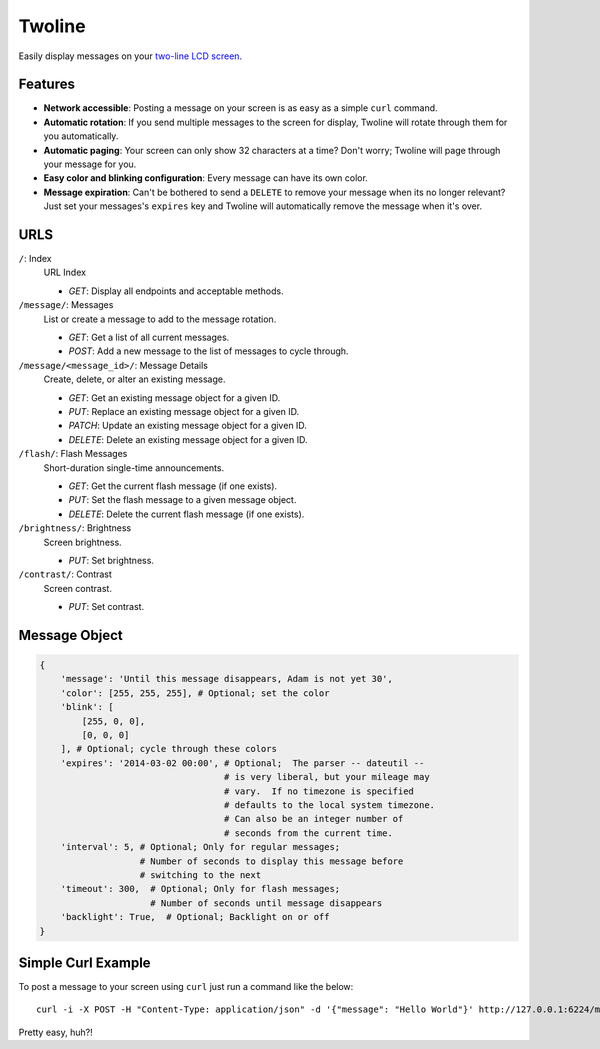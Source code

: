 
Twoline
=======

Easily display messages on your `two-line LCD screen <http://www.adafruit.com/products/784>`_.

Features
--------

* **Network accessible**:  Posting a message on your screen is as easy as a simple ``curl`` command.
* **Automatic rotation**:  If you send multiple messages to the screen for display, Twoline will rotate through them for you automatically.
* **Automatic paging**:  Your screen can only show 32 characters at a time?  Don't worry; Twoline will page through your message for you.
* **Easy color and blinking configuration**: Every message can have its own color.
* **Message expiration**: Can't be bothered to send a ``DELETE`` to remove your message when its no longer relevant?  Just set your messages's ``expires`` key and Twoline will automatically remove the message when it's over.


URLS
----

``/``: Index
  URL Index

  - *GET*: Display all endpoints and acceptable methods.

``/message/``: Messages
  List or create a message to add to the message rotation.

  - *GET*: Get a list of all current messages.
  - *POST*: Add a new message to the list of messages to cycle through.

``/message/<message_id>/``: Message Details
  Create, delete, or alter an existing message.

  - *GET*: Get an existing message object for a given ID.
  - *PUT*: Replace an existing message object for a given ID.
  - *PATCH*: Update an existing message object for a given ID.
  - *DELETE*: Delete an existing message object for a given ID.

``/flash/``: Flash Messages
  Short-duration single-time announcements.

  - *GET*: Get the current flash message (if one exists).
  - *PUT*: Set the flash message to a given message object.
  - *DELETE*: Delete the current flash message (if one exists).

``/brightness/``: Brightness
  Screen brightness.

  - *PUT*: Set brightness.

``/contrast/``: Contrast
  Screen contrast.

  - *PUT*: Set contrast.


Message Object
--------------

.. code:: python

    {
        'message': 'Until this message disappears, Adam is not yet 30',
        'color': [255, 255, 255], # Optional; set the color
        'blink': [
            [255, 0, 0],
            [0, 0, 0]
        ], # Optional; cycle through these colors
        'expires': '2014-03-02 00:00', # Optional;  The parser -- dateutil --
                                       # is very liberal, but your mileage may
                                       # vary.  If no timezone is specified
                                       # defaults to the local system timezone.
                                       # Can also be an integer number of
                                       # seconds from the current time.
        'interval': 5, # Optional; Only for regular messages;
                       # Number of seconds to display this message before
                       # switching to the next
        'timeout': 300,  # Optional; Only for flash messages;
                         # Number of seconds until message disappears
        'backlight': True,  # Optional; Backlight on or off
    }

Simple Curl Example
-------------------

To post a message to your screen using ``curl`` just run a command like the below:

::

    curl -i -X POST -H "Content-Type: application/json" -d '{"message": "Hello World"}' http://127.0.0.1:6224/message/

Pretty easy, huh?!
